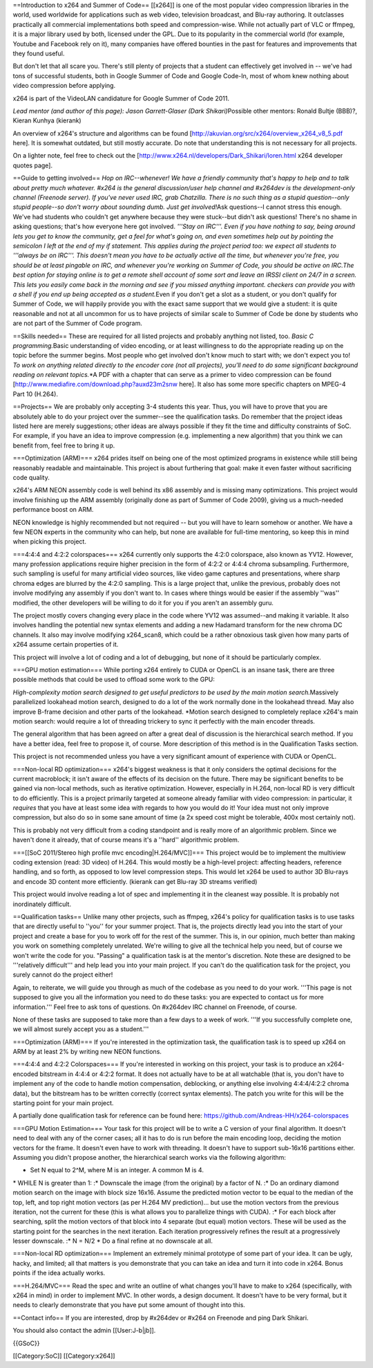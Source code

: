 ==Introduction to x264 and Summer of Code== [[x264]] is one of the most
popular video compression libraries in the world, used worldwide for
applications such as web video, television broadcast, and Blu-ray
authoring. It outclasses practically all commercial implementations both
speed and compression-wise. While not actually part of VLC or ffmpeg, it
is a major library used by both, licensed under the GPL. Due to its
popularity in the commercial world (for example, Youtube and Facebook
rely on it), many companies have offered bounties in the past for
features and improvements that they found useful.

But don't let that all scare you. There's still plenty of projects that
a student can effectively get involved in -- we've had tons of
successful students, both in Google Summer of Code and Google Code-In,
most of whom knew nothing about video compression before applying.

x264 is part of the VideoLAN candidature for Google Summer of Code 2011.

*Lead mentor (and author of this page): Jason Garrett-Glaser (Dark
Shikari)*\ Possible other mentors: Ronald Bultje (BBB)?, Kieran Kunhya
(kierank)

An overview of x264's structure and algorithms can be found
[http://akuvian.org/src/x264/overview_x264_v8_5.pdf here]. It is
somewhat outdated, but still mostly accurate. Do note that understanding
this is not necessary for all projects.

On a lighter note, feel free to check out the
[http://www.x264.nl/developers/Dark_Shikari/loren.html x264 developer
quotes page].

==Guide to getting involved== *Hop on IRC--whenever! We have a friendly
community that's happy to help and to talk about pretty much whatever.
#x264 is the general discussion/user help channel and #x264dev is the
development-only channel (Freenode server). If you've never used IRC,
grab Chatzilla. There is no such thing as a stupid question--only stupid
people--so don't worry about sounding dumb. Just get involved!*\ Ask
questions--I cannot stress this enough. We've had students who couldn't
get anywhere because they were stuck--but didn't ask questions! There's
no shame in asking questions; that's how everyone here got involved.
*'''Stay on IRC'''. Even if you have nothing to say, being around lets
you get to know the community, get a feel for what's going on, and even
sometimes help out by pointing the semicolon I left at the end of my if
statement. This applies during the project period too: we expect all
students to '''always be on IRC'''. This doesn't mean you have to be
actually active all the time, but whenever you're free, you should be at
least pingable on IRC, and whenever you're working on Summer of Code,
you should be active on IRC.The best option for staying online is to get
a remote shell account of some sort and leave an IRSSI client on 24/7 in
a screen. This lets you easily come back in the morning and see if you
missed anything important. checkers can provide you with a shell if you
end up being accepted as a student.*\ Even if you don't get a slot as a
student, or you don't qualify for Summer of Code, we will happily
provide you with the exact same support that we would give a student: it
is quite reasonable and not at all uncommon for us to have projects of
similar scale to Summer of Code be done by students who are not part of
the Summer of Code program.

==Skills needed== These are required for all listed projects and
probably anything not listed, too. *Basic C programming.*\ Basic
understanding of video encoding, or at least willingness to do the
appropriate reading up on the topic before the summer begins. Most
people who get involved don't know much to start with; we don't expect
you to! *To work on anything related directly to the encoder core (not
all projects), you'll need to do some significant background reading on
relevant topics.*\ \*A PDF with a chapter that can serve as a primer to
video compression can be found
[http://www.mediafire.com/download.php?auxd23m2snw here]. It also has
some more specific chapters on MPEG-4 Part 10 (H.264).

==Projects== We are probably only accepting 3-4 students this year.
Thus, you will have to prove that you are absolutely able to do your
project over the summer--see the qualification tasks. Do remember that
the project ideas listed here are merely suggestions; other ideas are
always possible if they fit the time and difficulty constraints of SoC.
For example, if you have an idea to improve compression (e.g.
implementing a new algorithm) that you think we can benefit from, feel
free to bring it up.

===Optimization (ARM)=== x264 prides itself on being one of the most
optimized programs in existence while still being reasonably readable
and maintainable. This project is about furthering that goal: make it
even faster without sacrificing code quality.

x264's ARM NEON assembly code is well behind its x86 assembly and is
missing many optimizations. This project would involve finishing up the
ARM assembly (originally done as part of Summer of Code 2009), giving us
a much-needed performance boost on ARM.

NEON knowledge is highly recommended but not required -- but you will
have to learn somehow or another. We have a few NEON experts in the
community who can help, but none are available for full-time mentoring,
so keep this in mind when picking this project.

===4:4:4 and 4:2:2 colorspaces=== x264 currently only supports the 4:2:0
colorspace, also known as YV12. However, many profession applications
require higher precision in the form of 4:2:2 or 4:4:4 chroma
subsampling. Furthermore, such sampling is useful for many artificial
video sources, like video game captures and presentations, where sharp
chroma edges are blurred by the 4:2:0 sampling. This is a large project
that, unlike the previous, probably does not involve modifying any
assembly if you don't want to. In cases where things would be easier if
the assembly ''was'' modified, the other developers will be willing to
do it for you if you aren't an assembly guru.

The project mostly covers changing every place in the code where YV12
was assumed--and making it variable. It also involves handling the
potential new syntax elements and adding a new Hadamard transform for
the new chroma DC channels. It also may involve modifying x264_scan8,
which could be a rather obnoxious task given how many parts of x264
assume certain properties of it.

This project will involve a lot of coding and a lot of debugging, but
none of it should be particularly complex.

===GPU motion estimation=== While porting x264 entirely to CUDA or
OpenCL is an insane task, there are three possible methods that could be
used to offload some work to the GPU:

*High-complexity motion search designed to get useful predictors to be
used by the main motion search.*\ Massively parallelized lookahead
motion search, designed to do a lot of the work normally done in the
lookahead thread. May also improve B-frame decision and other parts of
the lookahead. \*Motion search designed to completely replace x264's
main motion search: would require a lot of threading trickery to sync it
perfectly with the main encoder threads.

The general algorithm that has been agreed on after a great deal of
discussion is the hierarchical search method. If you have a better idea,
feel free to propose it, of course. More description of this method is
in the Qualification Tasks section.

This project is not recommended unless you have a very significant
amount of experience with CUDA or OpenCL.

===Non-local RD optimization=== x264's biggest weakness is that it only
considers the optimal decisions for the current macroblock; it isn't
aware of the effects of its decision on the future. There may be
significant benefits to be gained via non-local methods, such as
iterative optimization. However, especially in H.264, non-local RD is
very difficult to do efficiently. This is a project primarily targeted
at someone already familiar with video compression: in particular, it
*requires* that you have at least some idea with regards to how you
would do it! Your idea must not only improve compression, but also do so
in some sane amount of time (a 2x speed cost might be tolerable, 400x
most certainly not).

This is probably not very difficult from a coding standpoint and is
really more of an algorithmic problem. Since we haven't done it already,
that of course means it's a ''hard'' algorithmic problem.

===[[SoC 2011/Stereo high profile mvc encoding|H.264/MVC]]=== This
project would be to implement the multiview coding extension (read: 3D
video) of H.264. This would mostly be a high-level project: affecting
headers, reference handling, and so forth, as opposed to low level
compression steps. This would let x264 be used to author 3D Blu-rays and
encode 3D content more efficiently. (kierank can get Blu-ray 3D streams
verified)

This project would involve reading a lot of spec and implementing it in
the cleanest way possible. It is probably not inordinately difficult.

==Qualification tasks== Unlike many other projects, such as ffmpeg,
x264's policy for qualification tasks is to use tasks that are directly
useful to ''you'' for your summer project. That is, the projects
directly lead you into the start of your project and create a base for
you to work off for the rest of the summer. This is, in our opinion,
much better than making you work on something completely unrelated.
We're willing to give all the technical help you need, but of course we
won't write the code for you. "Passing" a qualification task is at the
mentor's discretion. Note these are designed to be '''relatively
difficult''' and help lead you into your main project. If you can't do
the qualification task for the project, you surely cannot do the project
either!

Again, to reiterate, we will guide you through as much of the codebase
as you need to do your work. '''This page is not supposed to give you
all the information you need to do these tasks: you are expected to
contact us for more information.''' Feel free to ask tons of questions.
On #x264dev IRC channel on Freenode, of course.

None of these tasks are supposed to take more than a few days to a week
of work. '''If you successfully complete one, we will almost surely
accept you as a student.'''

===Optimization (ARM)=== If you're interested in the optimization task,
the qualification task is to speed up x264 on ARM by at least 2% by
writing new NEON functions.

===4:4:4 and 4:2:2 Colorspaces=== If you're interested in working on
this project, your task is to produce an x264-encoded bitstream in 4:4:4
or 4:2:2 format. It does not actually have to be at all watchable (that
is, you don't have to implement any of the code to handle motion
compensation, deblocking, or anything else involving 4:4:4/4:2:2 chroma
data), but the bitstream has to be written correctly (correct syntax
elements). The patch you write for this will be the starting point for
your main project.

A partially done qualification task for reference can be found here:
https://github.com/Andreas-HH/x264-colorspaces

===GPU Motion Estimation=== Your task for this project will be to write
a C version of your final algorithm. It doesn't need to deal with any of
the corner cases; all it has to do is run before the main encoding loop,
deciding the motion vectors for the frame. It doesn't even have to work
with threading. It doesn't have to support sub-16x16 partitions either.
Assuming you didn't propose another, the hierarchical search works via
the following algorithm:

-  Set N equal to 2^M, where M is an integer. A common M is 4.

\* WHILE N is greater than 1: :\* Downscale the image (from the
original) by a factor of N. :\* Do an ordinary diamond motion search on
the image with block size 16x16. Assume the predicted motion vector to
be equal to the median of the top, left, and top right motion vectors
(as per H.264 MV prediction)... but use the motion vectors from the
previous iteration, not the current for these (this is what allows you
to parallelize things with CUDA). :\* For each block after searching,
split the motion vectors of that block into 4 separate (but equal)
motion vectors. These will be used as the starting point for the
searches in the next iteration. Each iteration progressively refines the
result at a progressively lesser downscale. :\* N = N/2 \* Do a final
refine at no downscale at all.

===Non-local RD optimization=== Implement an extremely minimal prototype
of some part of your idea. It can be ugly, hacky, and limited; all that
matters is you demonstrate that you can take an idea and turn it into
code in x264. Bonus points if the idea actually works.

===H.264/MVC=== Read the spec and write an outline of what changes
you'll have to make to x264 (specifically, with x264 in mind) in order
to implement MVC. In other words, a design document. It doesn't have to
be very formal, but it needs to clearly demonstrate that you have put
some amount of thought into this.

==Contact info== If you are interested, drop by #x264dev or #x264 on
Freenode and ping Dark Shikari.

You should also contact the admin [[User:J-b|jb]].

{{GSoC}}

[[Category:SoC]] [[Category:x264]]
